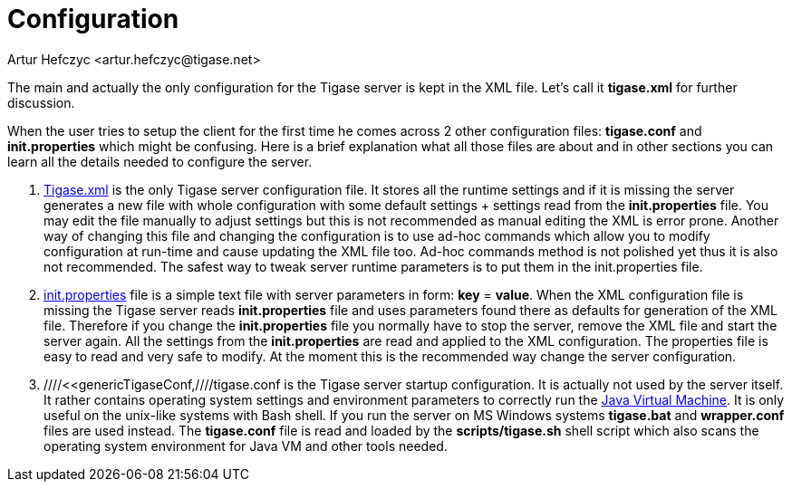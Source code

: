 [[configuration]]
Configuration
=============
:author: Artur Hefczyc <artur.hefczyc@tigase.net>
:version: v2.0, June 2014: Reformatted for AsciiDoc.
:date: 2010-04-06 12:28
:revision: 2.1

:toc:
:numbered:
:website: http://tigase.net

The main and actually the only configuration for the Tigase server is kept in the XML file. Let's call it *tigase.xml* for further discussion.

When the user tries to setup the client for the first time he comes across 2 other configuration files: *tigase.conf* and *init.properties* which might be confusing. Here is a brief explanation what all those files are about and in other sections you can learn all the details needed to configure the server.

. xref:tigasexmlconfig[Tigase.xml] is the only Tigase server configuration file. It stores all the runtime settings and if it is missing the server generates a new file with whole configuration with some default settings + settings read from the *init.properties* file. You may edit the file manually to adjust settings but this is not recommended as manual editing the XML is error prone. Another way of changing this file and changing the configuration is to use ad-hoc commands which allow you to modify configuration at run-time and cause updating the XML file too. Ad-hoc commands method is not polished yet thus it is also not recommended. The safest way to tweak server runtime parameters is to put them in the init.properties file.
. xref:initPropertiesGuide[init.properties] file is a simple text file with server parameters in form: *key* = *value*. When the XML configuration file is missing the Tigase server reads *init.properties* file and uses parameters found there as defaults for generation of the XML file. Therefore if you change the *init.properties* file you normally have to stop the server, remove the XML file and start the server again. All the settings from the *init.properties* are read and applied to the XML configuration. The properties file is easy to read and very safe to modify. At the moment this is the recommended way change the server configuration.
. ////<<genericTigaseConf,////tigase.conf is the Tigase server startup configuration. It is actually not used by the server itself. It rather contains operating system settings and environment parameters to correctly run the link:http://java.sun.com/[Java Virtual Machine]. It is only useful on the unix-like systems with Bash shell. If you run the server on MS Windows systems *tigase.bat* and *wrapper.conf* files are used instead. The *tigase.conf* file is read and loaded by the *scripts/tigase.sh* shell script which also scans the operating system environment for Java VM and other tools needed.
